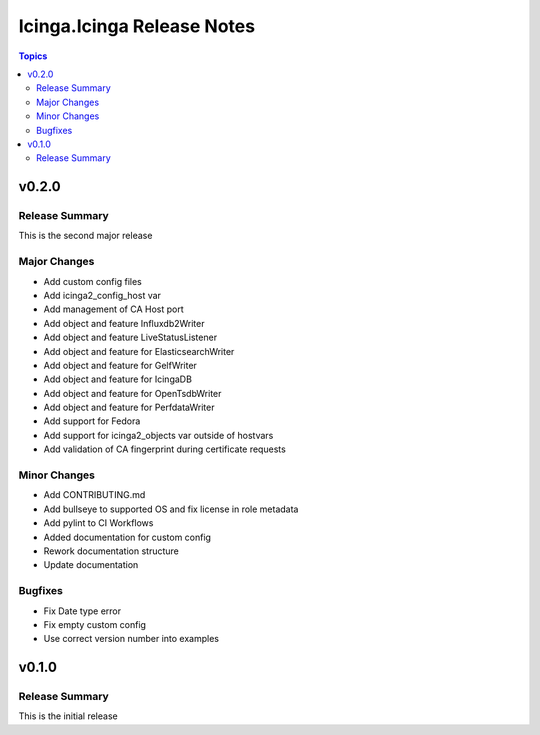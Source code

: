 ===========================
Icinga.Icinga Release Notes
===========================

.. contents:: Topics


v0.2.0
======

Release Summary
---------------

This is the second major release

Major Changes
-------------

- Add custom config files
- Add icinga2_config_host var
- Add management of CA Host port
- Add object and feature Influxdb2Writer
- Add object and feature LiveStatusListener
- Add object and feature for ElasticsearchWriter
- Add object and feature for GelfWriter
- Add object and feature for IcingaDB
- Add object and feature for OpenTsdbWriter
- Add object and feature for PerfdataWriter
- Add support for Fedora
- Add support for icinga2_objects var outside of hostvars
- Add validation of CA fingerprint during certificate requests

Minor Changes
-------------

- Add CONTRIBUTING.md
- Add bullseye to supported OS and fix license in role metadata
- Add pylint to CI Workflows
- Added documentation for custom config
- Rework documentation structure
- Update documentation

Bugfixes
--------

- Fix Date type error
- Fix empty custom config
- Use correct version number into examples

v0.1.0
======

Release Summary
---------------

This is the initial release
